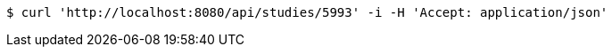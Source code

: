 [source,bash]
----
$ curl 'http://localhost:8080/api/studies/5993' -i -H 'Accept: application/json'
----